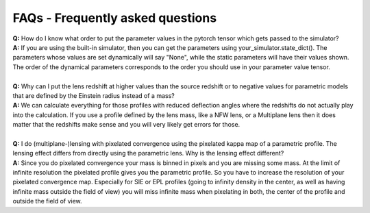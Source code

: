 FAQs - Frequently asked questions
=================================
| **Q:** How do I know what order to put the parameter values in the pytorch tensor which gets passed to the simulator?
| **A:** If you are using the built-in simulator, then you can get the parameters using your_simulator.state_dict(). The parameters whose values are set dynamically will say "None", while the static parameters will have their values shown. The order of the dynamical parameters corresponds to the order you should use in your parameter value tensor.
|
| **Q:** Why can I put the lens redshift at higher values than the source redshift or to negative values for parametric models that are defined by the Einstein radius instead of a mass?
| **A:** We can calculate everything for those profiles with reduced deflection angles where the redshifts do not actually play into the calculation. If you use a profile defined by the lens mass, like a NFW lens, or a Multiplane lens then it does matter that the redshifts make sense and you will very likely get errors for those.
|
| **Q:** I do (multiplane-)lensing with pixelated convergence using the pixelated kappa map of a parametric profile. The lensing effect differs from directly using the parametric lens. Why is the lensing effect different?
| **A:** Since you do pixelated convergence your mass is binned in pixels and you are missing some mass. At the limit of infinite resolution the pixelated profile gives you the parametric profile. So you have to increase the resolution of your pixelated convergence map. Especially for SIE or EPL profiles (going to infinity density in the center, as well as having infinite mass outside the field of view) you will miss infinite mass when pixelating in both, the center of the profile and outside the field of view.
